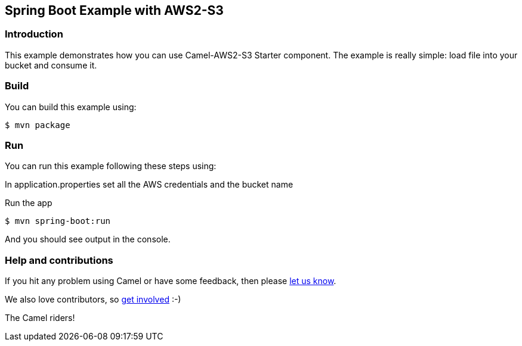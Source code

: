 == Spring Boot Example with AWS2-S3

=== Introduction

This example demonstrates how you can use Camel-AWS2-S3 Starter component. The example is really simple: load file into your bucket and consume it.

=== Build

You can build this example using:

    $ mvn package

=== Run

You can run this example following these steps using:

In application.properties set all the AWS credentials and the bucket name

Run the app

    $ mvn spring-boot:run

And you should see output in the console. 

=== Help and contributions

If you hit any problem using Camel or have some feedback, then please
https://camel.apache.org/support.html[let us know].

We also love contributors, so
https://camel.apache.org/contributing.html[get involved] :-)

The Camel riders!
